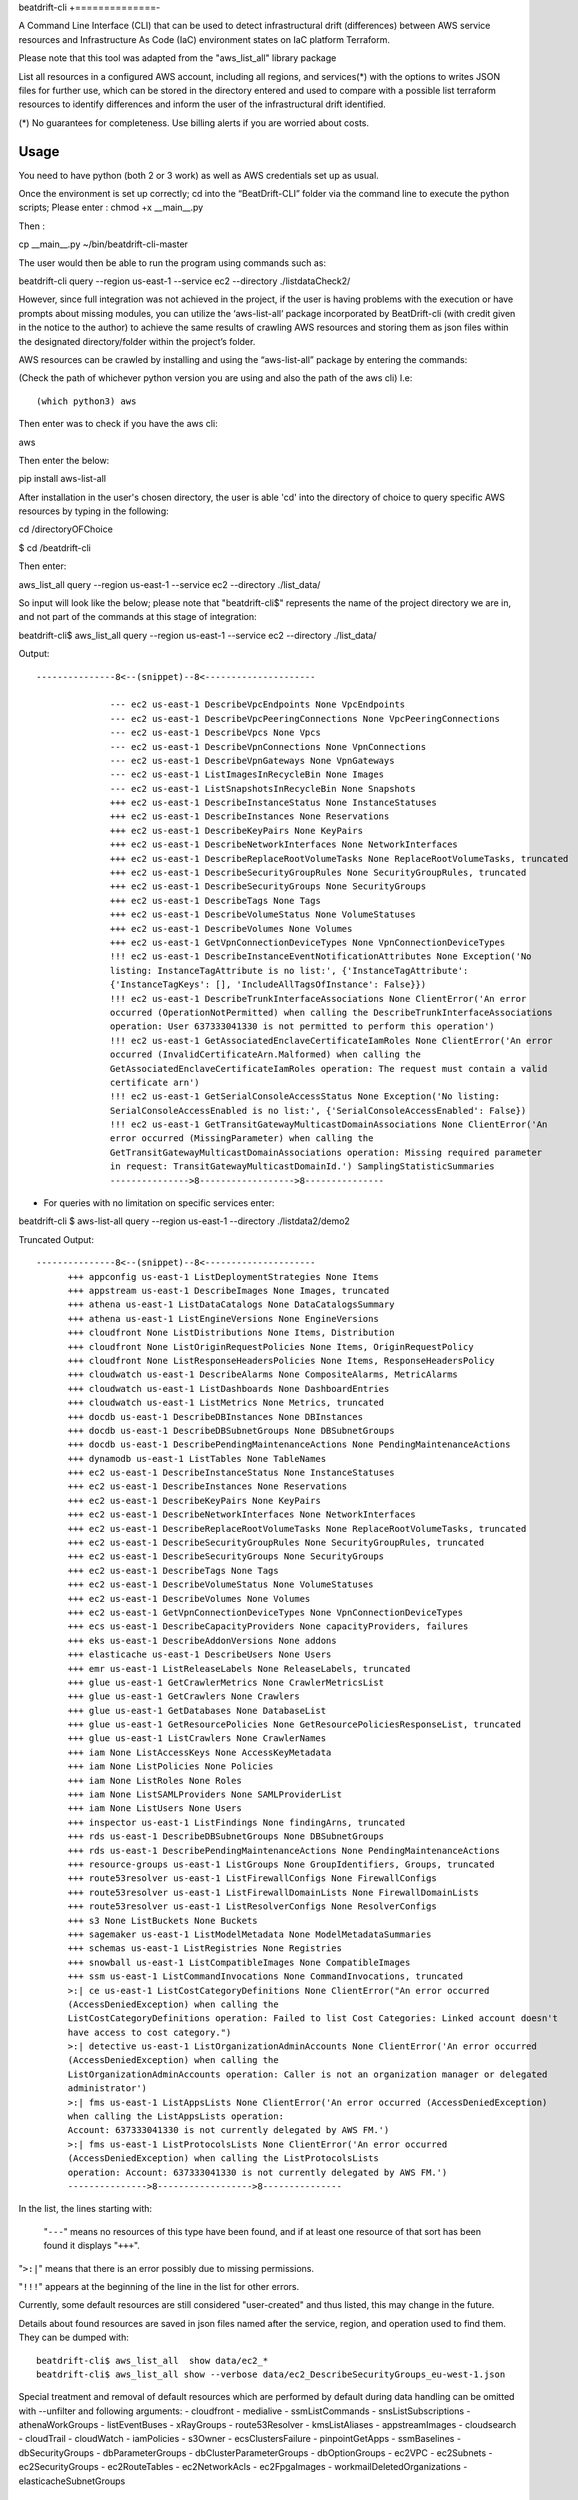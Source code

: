 beat\drift\-cli
+==============-

A Command Line Interface (CLI) that can be used to detect infrastructural drift (differences) between AWS service resources and Infrastructure As Code (IaC) environment states on IaC platform Terraform.

Please note that this tool was adapted from the "aws_list_all" library package

List all resources in a configured AWS account, including all regions, and services(*) with the options to writes JSON files for further use, which can be stored in the directory entered and used to compare with a possible list terraform resources to identify differences and inform the user of  the infrastructural drift identified.

(*) No guarantees for completeness. Use billing alerts if you are worried about costs.

.. image:: https://img.shields.io/badge/pypi-v0.0.1-blue
   :alt: PyPI

Usage
-----

You need to have python (both 2 or 3 work) as well as AWS credentials set up as usual.

Once the environment is set up correctly; cd into the “BeatDrift-CLI” folder via the command line to execute the python scripts; 
Please enter :
chmod +x __main__.py

Then :

cp __main__.py ~/bin/beatdrift-cli-master

The user would then be able to run the program using commands such as:

beatdrift-cli query --region us-east-1 --service ec2 --directory ./listdataCheck2/



However, since full integration was not achieved in the project, if the user is having problems with the execution or have prompts about missing modules, you can utilize the ‘aws-list-all’ package incorporated by BeatDrift-cli (with credit given in the notice to the author) to achieve the same results of crawling AWS resources and storing them as json files within the designated directory/folder within the project’s  folder.


AWS resources can be crawled by installing and using the “aws-list-all” package by entering the commands:

(Check the path of whichever python version you are using and also the path of the aws cli) I.e::


(which python3) aws


Then enter was to check if you have the aws cli:: 

aws


Then enter the below::

pip install aws-list-all


After installation in the user's chosen directory, the user is able 'cd' into the directory of choice to query specific AWS resources by typing in the following::

cd /directoryOFChoice 

$ cd /beatdrift-cli


Then enter::

aws_list_all query --region us-east-1 --service ec2 --directory ./list_data/

So input will look like the below; please note that "beatdrift-cli$" represents the name of the project directory we are in, and not part of the commands at this stage of integration::


beatdrift-cli$  aws_list_all query --region us-east-1 --service ec2 --directory ./list_data/


Output::

  ---------------8<--(snippet)--8<---------------------
	
		--- ec2 us-east-1 DescribeVpcEndpoints None VpcEndpoints
		--- ec2 us-east-1 DescribeVpcPeeringConnections None VpcPeeringConnections
		--- ec2 us-east-1 DescribeVpcs None Vpcs
		--- ec2 us-east-1 DescribeVpnConnections None VpnConnections
		--- ec2 us-east-1 DescribeVpnGateways None VpnGateways
		--- ec2 us-east-1 ListImagesInRecycleBin None Images
		--- ec2 us-east-1 ListSnapshotsInRecycleBin None Snapshots
		+++ ec2 us-east-1 DescribeInstanceStatus None InstanceStatuses
		+++ ec2 us-east-1 DescribeInstances None Reservations
		+++ ec2 us-east-1 DescribeKeyPairs None KeyPairs
		+++ ec2 us-east-1 DescribeNetworkInterfaces None NetworkInterfaces
		+++ ec2 us-east-1 DescribeReplaceRootVolumeTasks None ReplaceRootVolumeTasks, truncated
		+++ ec2 us-east-1 DescribeSecurityGroupRules None SecurityGroupRules, truncated
		+++ ec2 us-east-1 DescribeSecurityGroups None SecurityGroups
		+++ ec2 us-east-1 DescribeTags None Tags
		+++ ec2 us-east-1 DescribeVolumeStatus None VolumeStatuses
		+++ ec2 us-east-1 DescribeVolumes None Volumes
		+++ ec2 us-east-1 GetVpnConnectionDeviceTypes None VpnConnectionDeviceTypes
		!!! ec2 us-east-1 DescribeInstanceEventNotificationAttributes None Exception('No 	
		listing: InstanceTagAttribute is no list:', {'InstanceTagAttribute': 	
		{'InstanceTagKeys': [], 'IncludeAllTagsOfInstance': False}})
		!!! ec2 us-east-1 DescribeTrunkInterfaceAssociations None ClientError('An error 
		occurred (OperationNotPermitted) when calling the DescribeTrunkInterfaceAssociations 
		operation: User 637333041330 is not permitted to perform this operation')
		!!! ec2 us-east-1 GetAssociatedEnclaveCertificateIamRoles None ClientError('An error 
		occurred (InvalidCertificateArn.Malformed) when calling the 
		GetAssociatedEnclaveCertificateIamRoles operation: The request must contain a valid 
		certificate arn')
		!!! ec2 us-east-1 GetSerialConsoleAccessStatus None Exception('No listing: 
		SerialConsoleAccessEnabled is no list:', {'SerialConsoleAccessEnabled': False})
		!!! ec2 us-east-1 GetTransitGatewayMulticastDomainAssociations None ClientError('An 
		error occurred (MissingParameter) when calling the 
		GetTransitGatewayMulticastDomainAssociations operation: Missing required parameter 
		in request: TransitGatewayMulticastDomainId.') SamplingStatisticSummaries
		--------------->8------------------>8---------------

- For queries with no limitation on  specific services enter::

beatdrift-cli $ aws-list-all query --region us-east-1 --directory ./listdata2/demo2


Truncated Output::

  ---------------8<--(snippet)--8<---------------------
	+++ appconfig us-east-1 ListDeploymentStrategies None Items
	+++ appstream us-east-1 DescribeImages None Images, truncated
	+++ athena us-east-1 ListDataCatalogs None DataCatalogsSummary
	+++ athena us-east-1 ListEngineVersions None EngineVersions
	+++ cloudfront None ListDistributions None Items, Distribution
	+++ cloudfront None ListOriginRequestPolicies None Items, OriginRequestPolicy
	+++ cloudfront None ListResponseHeadersPolicies None Items, ResponseHeadersPolicy
	+++ cloudwatch us-east-1 DescribeAlarms None CompositeAlarms, MetricAlarms
	+++ cloudwatch us-east-1 ListDashboards None DashboardEntries
	+++ cloudwatch us-east-1 ListMetrics None Metrics, truncated
	+++ docdb us-east-1 DescribeDBInstances None DBInstances
	+++ docdb us-east-1 DescribeDBSubnetGroups None DBSubnetGroups
	+++ docdb us-east-1 DescribePendingMaintenanceActions None PendingMaintenanceActions
	+++ dynamodb us-east-1 ListTables None TableNames
	+++ ec2 us-east-1 DescribeInstanceStatus None InstanceStatuses
	+++ ec2 us-east-1 DescribeInstances None Reservations
	+++ ec2 us-east-1 DescribeKeyPairs None KeyPairs
	+++ ec2 us-east-1 DescribeNetworkInterfaces None NetworkInterfaces
	+++ ec2 us-east-1 DescribeReplaceRootVolumeTasks None ReplaceRootVolumeTasks, truncated
	+++ ec2 us-east-1 DescribeSecurityGroupRules None SecurityGroupRules, truncated
	+++ ec2 us-east-1 DescribeSecurityGroups None SecurityGroups
	+++ ec2 us-east-1 DescribeTags None Tags
	+++ ec2 us-east-1 DescribeVolumeStatus None VolumeStatuses
	+++ ec2 us-east-1 DescribeVolumes None Volumes
	+++ ec2 us-east-1 GetVpnConnectionDeviceTypes None VpnConnectionDeviceTypes
	+++ ecs us-east-1 DescribeCapacityProviders None capacityProviders, failures
	+++ eks us-east-1 DescribeAddonVersions None addons
	+++ elasticache us-east-1 DescribeUsers None Users
	+++ emr us-east-1 ListReleaseLabels None ReleaseLabels, truncated
	+++ glue us-east-1 GetCrawlerMetrics None CrawlerMetricsList
	+++ glue us-east-1 GetCrawlers None Crawlers
	+++ glue us-east-1 GetDatabases None DatabaseList
	+++ glue us-east-1 GetResourcePolicies None GetResourcePoliciesResponseList, truncated
	+++ glue us-east-1 ListCrawlers None CrawlerNames
	+++ iam None ListAccessKeys None AccessKeyMetadata
	+++ iam None ListPolicies None Policies
	+++ iam None ListRoles None Roles
	+++ iam None ListSAMLProviders None SAMLProviderList
	+++ iam None ListUsers None Users
	+++ inspector us-east-1 ListFindings None findingArns, truncated
	+++ rds us-east-1 DescribeDBSubnetGroups None DBSubnetGroups
	+++ rds us-east-1 DescribePendingMaintenanceActions None PendingMaintenanceActions
	+++ resource-groups us-east-1 ListGroups None GroupIdentifiers, Groups, truncated
	+++ route53resolver us-east-1 ListFirewallConfigs None FirewallConfigs
	+++ route53resolver us-east-1 ListFirewallDomainLists None FirewallDomainLists
	+++ route53resolver us-east-1 ListResolverConfigs None ResolverConfigs
	+++ s3 None ListBuckets None Buckets
	+++ sagemaker us-east-1 ListModelMetadata None ModelMetadataSummaries
 	+++ schemas us-east-1 ListRegistries None Registries
	+++ snowball us-east-1 ListCompatibleImages None CompatibleImages
	+++ ssm us-east-1 ListCommandInvocations None CommandInvocations, truncated
	>:| ce us-east-1 ListCostCategoryDefinitions None ClientError("An error occurred 	
	(AccessDeniedException) when calling the 			    
	ListCostCategoryDefinitions operation: Failed to list Cost Categories: Linked account doesn't 
	have access to cost category.")
	>:| detective us-east-1 ListOrganizationAdminAccounts None ClientError('An error occurred 
	(AccessDeniedException) when calling the 	
	ListOrganizationAdminAccounts operation: Caller is not an organization manager or delegated 
	administrator')
	>:| fms us-east-1 ListAppsLists None ClientError('An error occurred (AccessDeniedException) 
	when calling the ListAppsLists operation: 	
	Account: 637333041330 is not currently delegated by AWS FM.')
	>:| fms us-east-1 ListProtocolsLists None ClientError('An error occurred 
	(AccessDeniedException) when calling the ListProtocolsLists
	operation: Account: 637333041330 is not currently delegated by AWS FM.')
	--------------->8------------------>8---------------

In the list, the lines starting with:

 "``---``" means no resources of this type have been found, and
 if at least one resource of that sort has been found it displays  "``+++``".

"``>:|``" means that there is an error possibly due to missing permissions.

"``!!!``" appears at the beginning of the line in the list for other errors.

Currently, some default resources are still considered "user-created" and thus listed,
this may change in the future.

Details about found resources are saved in json files named after the service,
region, and operation used to find them. They can be dumped with::

  beatdrift-cli$ aws_list_all  show data/ec2_*
  beatdrift-cli$ aws_list_all show --verbose data/ec2_DescribeSecurityGroups_eu-west-1.json

Special treatment and removal of default resources which are performed by default during
data handling can be omitted with --unfilter and following arguments:
- cloudfront
- medialive
- ssmListCommands
- snsListSubscriptions
- athenaWorkGroups
- listEventBuses
- xRayGroups
- route53Resolver
- kmsListAliases
- appstreamImages
- cloudsearch
- cloudTrail
- cloudWatch
- iamPolicies
- s3Owner
- ecsClustersFailure
- pinpointGetApps
- ssmBaselines
- dbSecurityGroups
- dbParameterGroups
- dbClusterParameterGroups
- dbOptionGroups
- ec2VPC
- ec2Subnets
- ec2SecurityGroups
- ec2RouteTables
- ec2NetworkAcls
- ec2FpgaImages
- workmailDeletedOrganizations
- elasticacheSubnetGroups


How do I really list everything?
------------------------------------------------

Warning: As AWS has over 1024 API endpoints, you might have to increase the allowed number of open files on your end.
See https://github.com/Jase-The-Ace/beatdrift-cli/issues/

To open an issue and contribute to the project.

Restricting the region and. service is optional, a simple ``query`` without arguments lists everything.

A thread pool is used to run queries in parallel and randomise the order to avoid
hitting one endpoint in close succession. One run takes around three to 4 minutes on average based on your machine and connection.

More Examples
-------------

Add immediate, more verbose output to a query with ``--verbose``. Use twice for even more verbosity::

  beatdrift-cli$ aws_list_all query --region eu-west-1 --service ec2 --operation DescribeVpcs --directory data --verbose

Show resources for all returned queries::

  beatdrift-cli$ aws_list_all show --verbose data/*

Show resources for all ec2 returned queries::

  beatdrift-cli$ aws_list_all show --verbose data/ec2*

List available services to query::

  beatdrift-cli$ aws_list_all introspect list-services

List available operations for a given service, do::

  beatdrift-cli$ aws_list_all introspect list-operations --service ec2

List all resources in sequence to avoid throttling::

  beatdrift-cli$ aws_list_all query --parallel 1



- To create and use a virtual environment to isolate project from other versions of python on your machine:

- Install pip::

sudo easy_install pip

- Install virtualenv package

Enter this command into terminal::

sudo pip install virtualenv

or if you get an error enter this alternate command::

sudo -H pip install virtualenv

- Start virtualenv

Go to the place you want to store your code, then create a new directory::
mkdir test_project && cd test_project

While inside the 'test_project' folder/ directory, create a new virtualenv::

virtualenv env


source env/bin/activate


Github link: https://github.com/Jase-The-Ace/beatdrift-cli

Gantt chart link: https://myune-my.sharepoint.com/:x:/g/personal/jaboh_myune_edu_au/EU5kr7Re2a9CnU4fRCBhq_YBGvabGloruMc27JQSQGF3Fg




